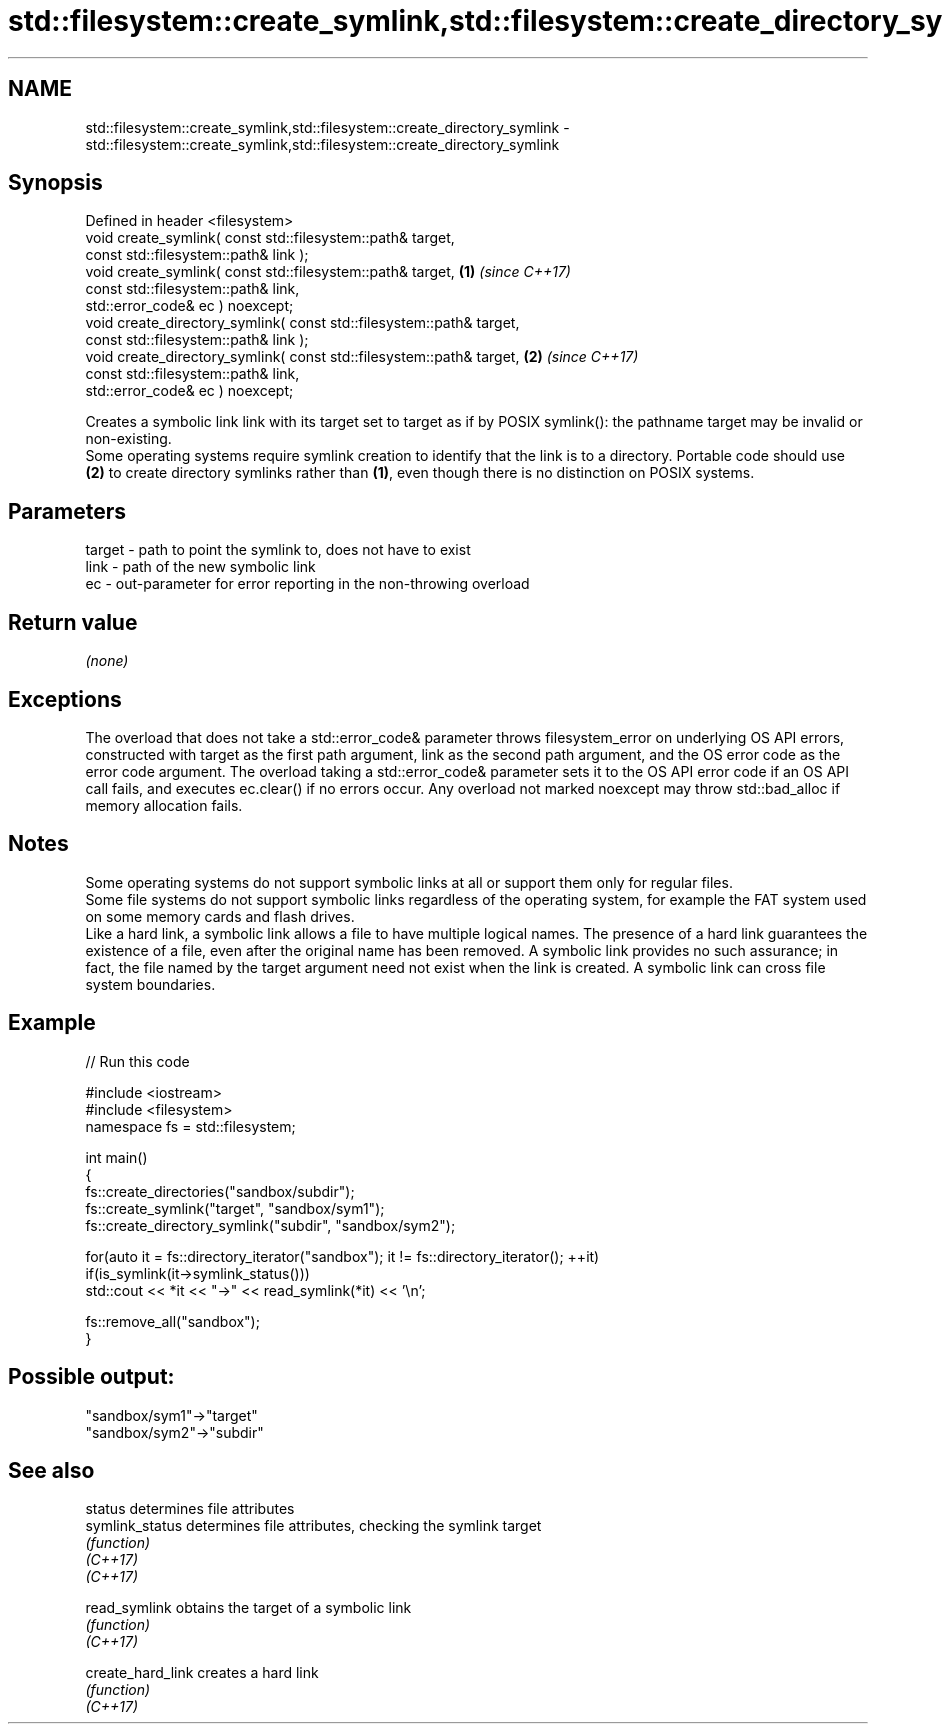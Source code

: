 .TH std::filesystem::create_symlink,std::filesystem::create_directory_symlink 3 "2020.03.24" "http://cppreference.com" "C++ Standard Libary"
.SH NAME
std::filesystem::create_symlink,std::filesystem::create_directory_symlink \- std::filesystem::create_symlink,std::filesystem::create_directory_symlink

.SH Synopsis

  Defined in header <filesystem>
  void create_symlink( const std::filesystem::path& target,
  const std::filesystem::path& link );
  void create_symlink( const std::filesystem::path& target,           \fB(1)\fP \fI(since C++17)\fP
  const std::filesystem::path& link,
  std::error_code& ec ) noexcept;
  void create_directory_symlink( const std::filesystem::path& target,
  const std::filesystem::path& link );
  void create_directory_symlink( const std::filesystem::path& target, \fB(2)\fP \fI(since C++17)\fP
  const std::filesystem::path& link,
  std::error_code& ec ) noexcept;

  Creates a symbolic link link with its target set to target as if by POSIX symlink(): the pathname target may be invalid or non-existing.
  Some operating systems require symlink creation to identify that the link is to a directory. Portable code should use \fB(2)\fP to create directory symlinks rather than \fB(1)\fP, even though there is no distinction on POSIX systems.

.SH Parameters


  target - path to point the symlink to, does not have to exist
  link   - path of the new symbolic link
  ec     - out-parameter for error reporting in the non-throwing overload


.SH Return value

  \fI(none)\fP

.SH Exceptions

  The overload that does not take a std::error_code& parameter throws filesystem_error on underlying OS API errors, constructed with target as the first path argument, link as the second path argument, and the OS error code as the error code argument. The overload taking a std::error_code& parameter sets it to the OS API error code if an OS API call fails, and executes ec.clear() if no errors occur. Any overload not marked noexcept may throw std::bad_alloc if memory allocation fails.

.SH Notes

  Some operating systems do not support symbolic links at all or support them only for regular files.
  Some file systems do not support symbolic links regardless of the operating system, for example the FAT system used on some memory cards and flash drives.
  Like a hard link, a symbolic link allows a file to have multiple logical names. The presence of a hard link guarantees the existence of a file, even after the original name has been removed. A symbolic link provides no such assurance; in fact, the file named by the target argument need not exist when the link is created. A symbolic link can cross file system boundaries.

.SH Example

  
// Run this code

    #include <iostream>
    #include <filesystem>
    namespace fs = std::filesystem;

    int main()
    {
        fs::create_directories("sandbox/subdir");
        fs::create_symlink("target", "sandbox/sym1");
        fs::create_directory_symlink("subdir", "sandbox/sym2");

        for(auto it = fs::directory_iterator("sandbox"); it != fs::directory_iterator(); ++it)
            if(is_symlink(it->symlink_status()))
                std::cout << *it << "->" << read_symlink(*it) << '\\n';

        fs::remove_all("sandbox");
    }

.SH Possible output:

    "sandbox/sym1"->"target"
    "sandbox/sym2"->"subdir"


.SH See also



  status           determines file attributes
  symlink_status   determines file attributes, checking the symlink target
                   \fI(function)\fP
  \fI(C++17)\fP
  \fI(C++17)\fP

  read_symlink     obtains the target of a symbolic link
                   \fI(function)\fP
  \fI(C++17)\fP

  create_hard_link creates a hard link
                   \fI(function)\fP
  \fI(C++17)\fP





